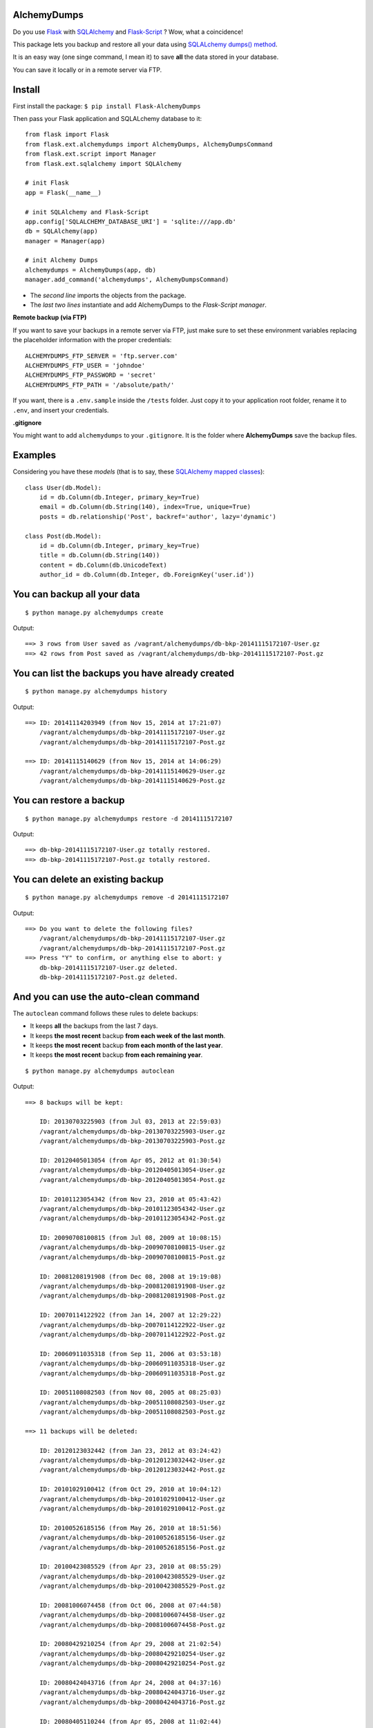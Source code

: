 AlchemyDumps
------------

.. image:: https://pypip.in/version/Flask-AlchemyDumps/badge.svg
    :target: https://pypi.python.org/pypi/Flask-AlchemyDumps/
    :alt: Latest Version
.. image:: https://pypip.in/download/Flask-AlchemyDumps/badge.svg
    :target: https://pypi.python.org/pypi//Flask-AlchemyDumps/
    :alt: Downloads
.. image:: https://pypip.in/license/Flask-AlchemyDumps/badge.svg
    :target: https://pypi.python.org/pypi/Flask-AlchemyDumps/
    :alt: License

Do you use `Flask <http://flask.pocoo.org>`_ with `SQLAlchemy <http://www.sqlalchemy.org/>`_  and `Flask-Script <http://flask-script.readthedocs.org/en/latest/>`_ ? Wow, what a coincidence!

This package lets you backup and restore all your data using `SQLALchemy dumps() method <http://docs.sqlalchemy.org/en/latest/core/serializer.html>`_.

It is an easy way (one singe command, I mean it) to save **all** the data stored in your database.

You can save it locally or in a remote server via FTP.

Install
-------

First install the package: ``$ pip install Flask-AlchemyDumps``

Then pass your Flask application and SQLALchemy database to it:

::

    from flask import Flask
    from flask.ext.alchemydumps import AlchemyDumps, AlchemyDumpsCommand
    from flask.ext.script import Manager
    from flask.ext.sqlalchemy import SQLAlchemy

    # init Flask
    app = Flask(__name__)

    # init SQLAlchemy and Flask-Script
    app.config['SQLALCHEMY_DATABASE_URI'] = 'sqlite:///app.db'
    db = SQLAlchemy(app)
    manager = Manager(app)

    # init Alchemy Dumps
    alchemydumps = AlchemyDumps(app, db)
    manager.add_command('alchemydumps', AlchemyDumpsCommand)

* The *second line* imports the objects from the package.
* The *last two lines* instantiate and add AlchemyDumps to the *Flask-Script manager*.

**Remote backup (via FTP)**

If you want to save your backups in a remote server via FTP, just make sure to set these environment variables replacing the placeholder information with the proper credentials:

::

    ALCHEMYDUMPS_FTP_SERVER = 'ftp.server.com'
    ALCHEMYDUMPS_FTP_USER = 'johndoe'
    ALCHEMYDUMPS_FTP_PASSWORD = 'secret' 
    ALCHEMYDUMPS_FTP_PATH = '/absolute/path/' 

If you want, there is a ``.env.sample`` inside the ``/tests`` folder. Just copy it to your application root folder, rename it to ``.env``, and insert your credentials.

**.gitignore**

You might want to add ``alchemydumps`` to your ``.gitignore``. It is the folder where **AlchemyDumps** save the backup files.

Examples
--------

Considering you have these *models* (that is to say, these `SQLAlchemy mapped classes <http://docs.sqlalchemy.org/en/latest/orm/mapper_config.html>`_):

::

    class User(db.Model):
        id = db.Column(db.Integer, primary_key=True)
        email = db.Column(db.String(140), index=True, unique=True)
        posts = db.relationship('Post', backref='author', lazy='dynamic')

    class Post(db.Model):
        id = db.Column(db.Integer, primary_key=True)
        title = db.Column(db.String(140))
        content = db.Column(db.UnicodeText)
        author_id = db.Column(db.Integer, db.ForeignKey('user.id'))


You can backup all your data
----------------------------

::

    $ python manage.py alchemydumps create

Output:

::

    ==> 3 rows from User saved as /vagrant/alchemydumps/db-bkp-20141115172107-User.gz
    ==> 42 rows from Post saved as /vagrant/alchemydumps/db-bkp-20141115172107-Post.gz

You can list the backups you have already created
-------------------------------------------------
::

    $ python manage.py alchemydumps history

Output:
	
::

    ==> ID: 20141114203949 (from Nov 15, 2014 at 17:21:07)
        /vagrant/alchemydumps/db-bkp-20141115172107-User.gz
        /vagrant/alchemydumps/db-bkp-20141115172107-Post.gz

    ==> ID: 20141115140629 (from Nov 15, 2014 at 14:06:29)
        /vagrant/alchemydumps/db-bkp-20141115140629-User.gz
        /vagrant/alchemydumps/db-bkp-20141115140629-Post.gz

You can restore a backup
------------------------

::

    $ python manage.py alchemydumps restore -d 20141115172107

Output:

::

    ==> db-bkp-20141115172107-User.gz totally restored.
    ==> db-bkp-20141115172107-Post.gz totally restored.


You can delete an existing backup
---------------------------------

::

    $ python manage.py alchemydumps remove -d 20141115172107

Output:

::

    ==> Do you want to delete the following files?
        /vagrant/alchemydumps/db-bkp-20141115172107-User.gz
        /vagrant/alchemydumps/db-bkp-20141115172107-Post.gz
    ==> Press "Y" to confirm, or anything else to abort: y
        db-bkp-20141115172107-User.gz deleted.
        db-bkp-20141115172107-Post.gz deleted.


And you can use the auto-clean command
--------------------------------------

The ``autoclean`` command follows these rules to delete backups:

* It keeps **all** the backups from the last 7 days.
* It keeps **the most recent** backup **from each week of the last month**.
* It keeps **the most recent** backup **from each month of the last year**.
* It keeps **the most recent** backup **from each remaining year**.

::

    $ python manage.py alchemydumps autoclean

Output:

::

    ==> 8 backups will be kept:

        ID: 20130703225903 (from Jul 03, 2013 at 22:59:03)
        /vagrant/alchemydumps/db-bkp-20130703225903-User.gz
        /vagrant/alchemydumps/db-bkp-20130703225903-Post.gz

        ID: 20120405013054 (from Apr 05, 2012 at 01:30:54)
        /vagrant/alchemydumps/db-bkp-20120405013054-User.gz
        /vagrant/alchemydumps/db-bkp-20120405013054-Post.gz

        ID: 20101123054342 (from Nov 23, 2010 at 05:43:42)
        /vagrant/alchemydumps/db-bkp-20101123054342-User.gz
        /vagrant/alchemydumps/db-bkp-20101123054342-Post.gz

        ID: 20090708100815 (from Jul 08, 2009 at 10:08:15)
        /vagrant/alchemydumps/db-bkp-20090708100815-User.gz
        /vagrant/alchemydumps/db-bkp-20090708100815-Post.gz

        ID: 20081208191908 (from Dec 08, 2008 at 19:19:08)
        /vagrant/alchemydumps/db-bkp-20081208191908-User.gz
        /vagrant/alchemydumps/db-bkp-20081208191908-Post.gz

        ID: 20070114122922 (from Jan 14, 2007 at 12:29:22)
        /vagrant/alchemydumps/db-bkp-20070114122922-User.gz
        /vagrant/alchemydumps/db-bkp-20070114122922-Post.gz

        ID: 20060911035318 (from Sep 11, 2006 at 03:53:18)
        /vagrant/alchemydumps/db-bkp-20060911035318-User.gz
        /vagrant/alchemydumps/db-bkp-20060911035318-Post.gz

        ID: 20051108082503 (from Nov 08, 2005 at 08:25:03)
        /vagrant/alchemydumps/db-bkp-20051108082503-User.gz
        /vagrant/alchemydumps/db-bkp-20051108082503-Post.gz

    ==> 11 backups will be deleted:

        ID: 20120123032442 (from Jan 23, 2012 at 03:24:42)
        /vagrant/alchemydumps/db-bkp-20120123032442-User.gz
        /vagrant/alchemydumps/db-bkp-20120123032442-Post.gz

        ID: 20101029100412 (from Oct 29, 2010 at 10:04:12)
        /vagrant/alchemydumps/db-bkp-20101029100412-User.gz
        /vagrant/alchemydumps/db-bkp-20101029100412-Post.gz

        ID: 20100526185156 (from May 26, 2010 at 18:51:56)
        /vagrant/alchemydumps/db-bkp-20100526185156-User.gz
        /vagrant/alchemydumps/db-bkp-20100526185156-Post.gz

        ID: 20100423085529 (from Apr 23, 2010 at 08:55:29)
        /vagrant/alchemydumps/db-bkp-20100423085529-User.gz
        /vagrant/alchemydumps/db-bkp-20100423085529-Post.gz

        ID: 20081006074458 (from Oct 06, 2008 at 07:44:58)
        /vagrant/alchemydumps/db-bkp-20081006074458-User.gz
        /vagrant/alchemydumps/db-bkp-20081006074458-Post.gz

        ID: 20080429210254 (from Apr 29, 2008 at 21:02:54)
        /vagrant/alchemydumps/db-bkp-20080429210254-User.gz
        /vagrant/alchemydumps/db-bkp-20080429210254-Post.gz

        ID: 20080424043716 (from Apr 24, 2008 at 04:37:16)
        /vagrant/alchemydumps/db-bkp-20080424043716-User.gz
        /vagrant/alchemydumps/db-bkp-20080424043716-Post.gz

        ID: 20080405110244 (from Apr 05, 2008 at 11:02:44)
        /vagrant/alchemydumps/db-bkp-20080405110244-User.gz
        /vagrant/alchemydumps/db-bkp-20080405110244-Post.gz

        ID: 20060629054914 (from Jun 29, 2006 at 05:49:14)
        /vagrant/alchemydumps/db-bkp-20060629054914-User.gz
        /vagrant/alchemydumps/db-bkp-20060629054914-Post.gz

        ID: 20060329020048 (from Mar 29, 2006 at 02:00:48)
        /vagrant/alchemydumps/db-bkp-20060329020048-User.gz
        /vagrant/alchemydumps/db-bkp-20060329020048-Post.gz

        ID: 20050324012859 (from Mar 24, 2005 at 01:28:59)
        /vagrant/alchemydumps/db-bkp-20050324012859-User.gz
        /vagrant/alchemydumps/db-bkp-20050324012859-Post.gz

    ==> Press "Y" to confirm, or anything else to abort. y
        db-bkp-20120123032442-User.gz deleted.
        db-bkp-20120123032442-Post.gz deleted.
        db-bkp-20101029100412-User.gz deleted.
        db-bkp-20101029100412-Post.gz deleted.
        db-bkp-20100526185156-User.gz deleted.
        db-bkp-20100526185156-Post.gz deleted.
        db-bkp-20100423085529-User.gz deleted.
        db-bkp-20100423085529-Post.gz deleted.
        db-bkp-20081006074458-User.gz deleted.
        db-bkp-20081006074458-Post.gz deleted.
        db-bkp-20080429210254-User.gz deleted.
        db-bkp-20080429210254-Post.gz deleted.
        db-bkp-20080424043716-User.gz deleted.
        db-bkp-20080424043716-Post.gz deleted.
        db-bkp-20080405110244-User.gz deleted.
        db-bkp-20080405110244-Post.gz deleted.
        db-bkp-20060629054914-User.gz deleted.
        db-bkp-20060629054914-Post.gz deleted.
        db-bkp-20060329020048-User.gz deleted.
        db-bkp-20060329020048-Post.gz deleted.
        db-bkp-20050324012859-User.gz deleted.
        db-bkp-20050324012859-Post.gz deleted.



Requirements & Dependencies
---------------------------

**AlchemyDumps** `not` ready for Python 3 – but pull requests are more than welcomed.

**AlchemyDumps** was designed to work together with `Flask <http://flask.pocoo.org>`_ applications that uses `SQLAlchemy <http://www.sqlalchemy.org/>`_. It runs through the `Flask-Script <http://flask-script.readthedocs.org/en/latest/>`_ manager. Thus, these packages are essential requirements. **AlchemyDumps** also uses `Unipath <https://github.com/mikeorr/Unipath>`_ package. All these packages, if needed, will be installed once you install **AlchemyDumps**.

Tests
-----

If you wanna run the tests:

::

    $ git clone git@github.com:cuducos/alchemydumps.git
    $ cd /alchemydumps
    $ pip install -r tests/requirements.txt
    $ python setup.py develop
    $ nosetests

If you wnat to include remote (FTP) tests you have to rename ``/tests/.env.sample`` to ``/tests/.env`` and edit it with valid FTP credentials.

Contributing
------------

You can `report issues <https://github.com/cuducos/alchemydumps/issues>`_ or:

* Fork this repo
* Create a new branch: ``git checkout -b my-new-feature``
* Commit your changes: ``git add -A . && commit -m 'Add some feature'``
* Push to the branch: ``git push origin my-new-feature``
* And create new `pull request`

Contributors
------------

Thanks `Kirill Sumorokov <https://github.com/clayman74>`_ and `spikergit1 <https://github.com/spikergit1>`_ for the pull requests, issues reported, feedback and support.
Changelog
---------

**Version 0.0.6**
    * Remote backup/restore via FTP.
    * General code improvements.
**Version 0.0.5**
    * Re-written as a Flask extension.
    * Built-in Flask app within the test suite.
**Version 0.0.4**
    * Fix bug in the installation process.
**Version 0.0.3**
    * New command to auto-clean backup folder.
**Version 0.0.2**
    * New command: delete a single backup.
    * Proper message when ID is not found in restore and delete commands.
    * Avoid breaking the process when get_id() fails.
    * Minor code improvements.

License
-------

Copyright (c) 2015 Eduardo Cuducos.

Licensed under the `MIT License <http://opensource.org/licenses/MIT>`_.
